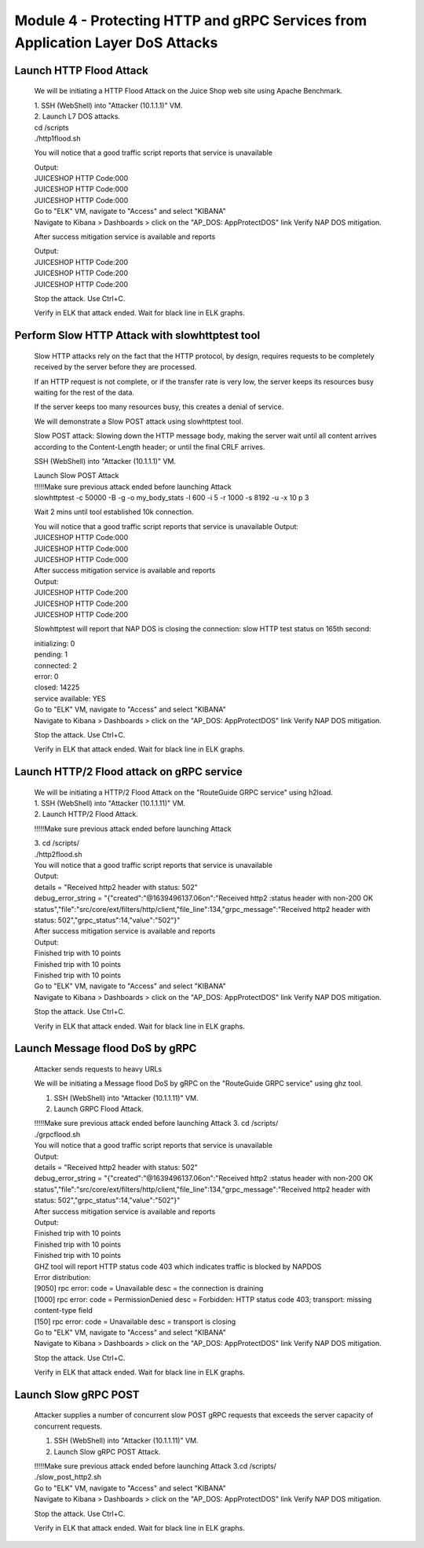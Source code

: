 Module 4 - Protecting HTTP and gRPC Services from Application Layer DoS Attacks
###############################################################################

Launch HTTP Flood Attack
========================

   We will be initiating a HTTP Flood Attack on the Juice Shop web site
   using Apache Benchmark.

   | 1. SSH (WebShell) into "Attacker (10.1.1.1)" VM.
   | 2. Launch L7 DOS attacks.

   | cd /scripts
   | ./http1flood.sh

   You will notice that a good traffic script reports that service is
   unavailable

   | Output:
   | JUICESHOP HTTP Code:000
   | JUICESHOP HTTP Code:000
   | JUICESHOP HTTP Code:000

   | Go to "ELK" VM, navigate to "Access" and select "KIBANA"
   | Navigate to Kibana > Dashboards > click on the "AP_DOS:
     AppProtectDOS" link Verify NAP DOS mitigation.

   After success mitigation service is available and reports

   | Output:
   | JUICESHOP HTTP Code:200
   | JUICESHOP HTTP Code:200
   | JUICESHOP HTTP Code:200

   Stop the attack. Use Ctrl+C.

   Verify in ELK that attack ended. Wait for black line in ELK graphs.

Perform Slow HTTP Attack with slowhttptest tool
===============================================

   Slow HTTP attacks rely on the fact that the HTTP protocol, by design,
   requires requests to be completely received by the server before they
   are processed.

   If an HTTP request is not complete, or if the transfer rate is very
   low, the server keeps its resources busy waiting for the rest of the
   data.

   If the server keeps too many resources busy, this creates a denial of
   service.

   We will demonstrate a Slow POST attack using slowhttptest tool.

   Slow POST attack: Slowing down the HTTP message body, making the
   server wait until all content arrives according to the Content-Length
   header; or until the final CRLF arrives.

   SSH (WebShell) into "Attacker (10.1.1.1)" VM.

   | Launch Slow POST Attack
   | !!!!!Make sure previous attack ended before launching Attack
   | slowhttptest -c 50000 -B -g -o my_body_stats -l 600 -i 5 -r 1000 -s
     8192 -u -x 10 p 3

   Wait 2 mins until tool established 10k connection.

   | You will notice that a good traffic script reports that service is
     unavailable Output:
   | JUICESHOP HTTP Code:000
   | JUICESHOP HTTP Code:000
   | JUICESHOP HTTP Code:000

   | After success mitigation service is available and reports
   | Output:
   | JUICESHOP HTTP Code:200
   | JUICESHOP HTTP Code:200
   | JUICESHOP HTTP Code:200

   Slowhttptest will report that NAP DOS is closing the connection: slow
   HTTP test status on 165th second:

   | initializing: 0
   | pending: 1
   | connected: 2
   | error: 0
   | closed: 14225
   | service available: YES

   | Go to "ELK" VM, navigate to "Access" and select "KIBANA"
   | Navigate to Kibana > Dashboards > click on the "AP_DOS:
     AppProtectDOS" link Verify NAP DOS mitigation.

   Stop the attack. Use Ctrl+C.

   Verify in ELK that attack ended. Wait for black line in ELK graphs.

Launch HTTP/2 Flood attack on gRPC service
==========================================
   
   | We will be initiating a HTTP/2 Flood Attack on the "RouteGuide GRPC
     service" using h2load.

   | 1. SSH (WebShell) into "Attacker (10.1.1.11)" VM.
   | 2. Launch HTTP/2 Flood Attack.

   !!!!!Make sure previous attack ended before launching Attack

   | 3. cd /scripts/
   | ./http2flood.sh

   | You will notice that a good traffic script reports that service is
     unavailable
   | Output:
   | details = "Received http2 header with status: 502"
   | debug_error_string = "{"created":"@1639496137.06on":"Received http2
     :status header with non-200 OK
     status","file":"src/core/ext/filters/http/client,"file_line":134,"grpc_message":"Received
     http2 header with status: 502","grpc_status":14,"value":"502"}"

   | After success mitigation service is available and reports
   | Output:
   | Finished trip with 10 points
   | Finished trip with 10 points
   | Finished trip with 10 points

   | Go to "ELK" VM, navigate to "Access" and select "KIBANA"
   | Navigate to Kibana > Dashboards > click on the "AP_DOS:
     AppProtectDOS" link Verify NAP DOS mitigation.

   Stop the attack. Use Ctrl+C.

   Verify in ELK that attack ended. Wait for black line in ELK graphs.

Launch Message flood DoS by gRPC
================================

   Attacker sends requests to heavy URLs
     
   | We will be initiating a Message flood DoS by gRPC on the
     "RouteGuide GRPC service" using ghz tool.

   1. SSH (WebShell) into "Attacker (10.1.1.11)" VM.

   2. Launch GRPC Flood Attack.

   | !!!!!Make sure previous attack ended before launching Attack 3. cd
     /scripts/
   | ./grpcflood.sh

   | You will notice that a good traffic script reports that service is
     unavailable
   | Output:
   | details = "Received http2 header with status: 502"
   | debug_error_string = "{"created":"@1639496137.06on":"Received http2
     :status header with non-200 OK
     status","file":"src/core/ext/filters/http/client,"file_line":134,"grpc_message":"Received
     http2 header with status: 502","grpc_status":14,"value":"502"}"

   | After success mitigation service is available and reports
   | Output:
   | Finished trip with 10 points
   | Finished trip with 10 points
   | Finished trip with 10 points

   | GHZ tool will report HTTP status code 403 which indicates traffic
     is blocked by NAPDOS
   | Error distribution:
   | [9050] rpc error: code = Unavailable desc = the connection is
     draining
   | [1000] rpc error: code = PermissionDenied desc = Forbidden: HTTP
     status code 403; transport: missing content-type field
   | [150] rpc error: code = Unavailable desc = transport is closing

   | Go to "ELK" VM, navigate to "Access" and select "KIBANA"
   | Navigate to Kibana > Dashboards > click on the "AP_DOS:
     AppProtectDOS" link Verify NAP DOS mitigation.

   Stop the attack. Use Ctrl+C.

   Verify in ELK that attack ended. Wait for black line in ELK graphs.

Launch Slow gRPC POST
=====================
   
   Attacker supplies a number of concurrent slow POST gRPC requests that exceeds the server capacity of concurrent requests.

   1. SSH (WebShell) into "Attacker (10.1.1.11)" VM.

   2. Launch Slow gRPC POST Attack.

   | !!!!!Make sure previous attack ended before launching Attack 3.cd
     /scripts/
   | ./slow_post_http2.sh

   | Go to "ELK" VM, navigate to "Access" and select "KIBANA"
   | Navigate to Kibana > Dashboards > click on the "AP_DOS:
     AppProtectDOS" link Verify NAP DOS mitigation.

   Stop the attack. Use Ctrl+C.

   Verify in ELK that attack ended. Wait for black line in ELK graphs.
